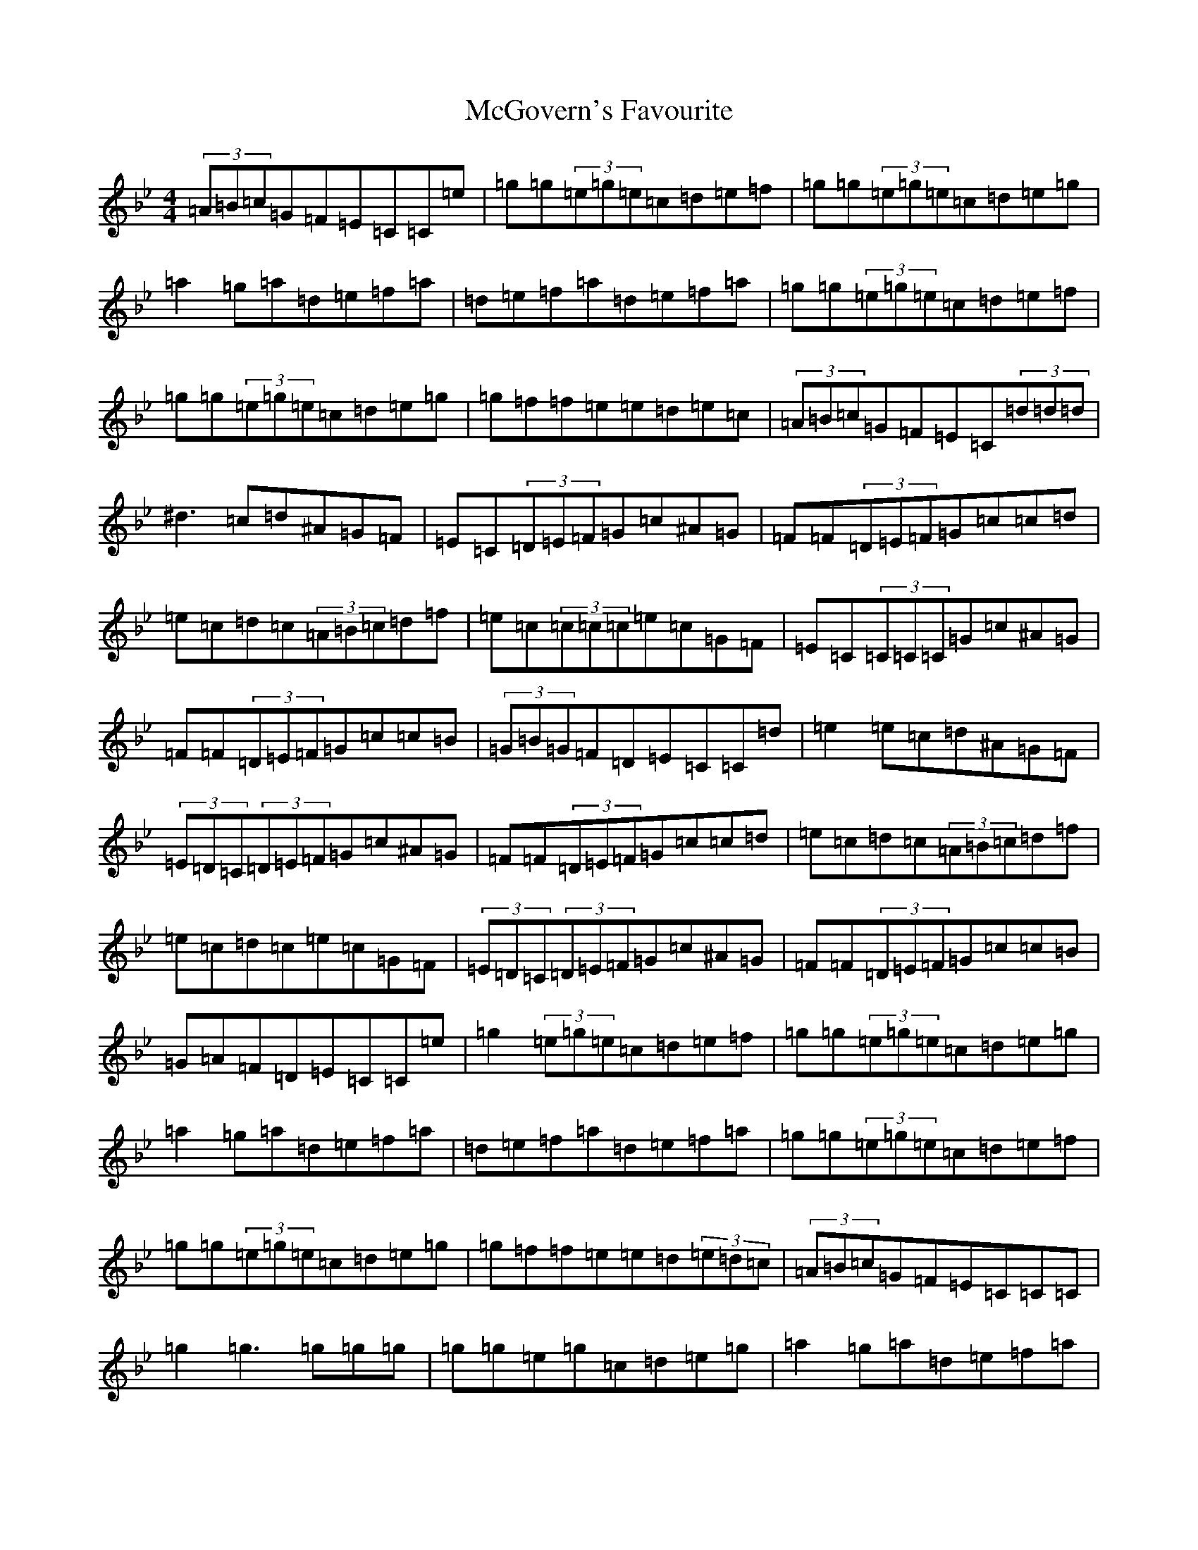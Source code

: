 X: 20733
T: McGovern's Favourite
S: https://thesession.org/tunes/2430#setting2430
Z: A Dorian
R: reel
M:4/4
L:1/8
K: C Dorian
(3=A=B=c=G=F=E=C=C=e|=g=g(3=e=g=e=c=d=e=f|=g=g(3=e=g=e=c=d=e=g|=a2=g=a=d=e=f=a|=d=e=f=a=d=e=f=a|=g=g(3=e=g=e=c=d=e=f|=g=g(3=e=g=e=c=d=e=g|=g=f=f=e=e=d=e=c|(3=A=B=c=G=F=E=C(3=d=d=d|^d3=c=d^A=G=F|=E=C(3=D=E=F=G=c^A=G|=F=F(3=D=E=F=G=c=c=d|=e=c=d=c(3=A=B=c=d=f|=e=c(3=c=c=c=e=c=G=F|=E=C(3=C=C=C=G=c^A=G|=F=F(3=D=E=F=G=c=c=B|(3=G=B=G=F=D=E=C=C=d|=e2=e=c=d^A=G=F|(3=E=D=C(3=D=E=F=G=c^A=G|=F=F(3=D=E=F=G=c=c=d|=e=c=d=c(3=A=B=c=d=f|=e=c=d=c=e=c=G=F|(3=E=D=C(3=D=E=F=G=c^A=G|=F=F(3=D=E=F=G=c=c=B|=G=A=F=D=E=C=C=e|=g2(3=e=g=e=c=d=e=f|=g=g(3=e=g=e=c=d=e=g|=a2=g=a=d=e=f=a|=d=e=f=a=d=e=f=a|=g=g(3=e=g=e=c=d=e=f|=g=g(3=e=g=e=c=d=e=g|=g=f=f=e=e=d(3=e=d=c|(3=A=B=c=G=F=E=C=C=C|=g2=g3=g=g=g|=g=g=e=g=c=d=e=g|=a2=g=a=d=e=f=a|=d=e=f=a=d=e=f=a|=g=a=g=e=c=d=e=f|=g=a=e=g=c=d=e=g|=a^f=g=e=f=d=e=c|(3=A^A=c=G=F=E=C=C=G|=A=d=d=A=d2=A=G|=F=A=G=e=f=e=d=f|=e=c=d=G=c=A=G=E|=F=A=G=F=E=C=C=G|=A3=c=d=e=f=d|=e=c=c=e=d=c=A=G|=F=A=G=F(3=D=E=F=G^A|(3=A=G=F=F=E=F=D=D=D|=A=d=d=d=d2=A=G|=F=A=G=e=f=e=d=f|=e=c=d=G=c=A=G=E|=F=A=G=F=E=C=C=G|=A3=c=d=e=f=d|=e=c=c=e=d=c=A=G|=F=A=G=F(3=D=E=F=G^A|(3=A=G=F=F=E=F=D=D=D|=f=e=d=e=f=d=a=d|=f=d=a=d=f=e=d=e|=c2=e=c=G=c=e=c|=G=c=G=F=E=C=D=E|=F3=G=E3=G|=d3=e=f=e=d=c|^A3=A=G=A=E=G|(3=A^A=c(3=G=F=E=F=D=D=D|=f=e=d=e=f=d=a=d|=f=d=a=d=f=e=d^f|^f=g(3=f=e=d(3=e=d=c(3=d=c=B|=c=A=G=F=E=C=D=E|=F=A=G=F=E=G=F=E|